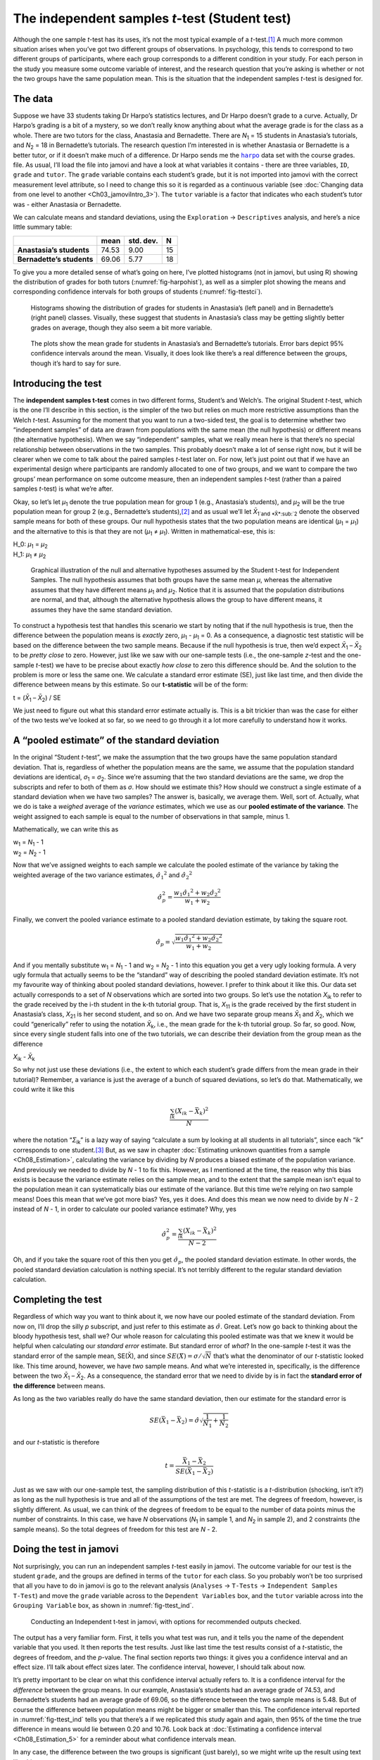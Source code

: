 .. sectionauthor:: `Danielle J. Navarro <https://djnavarro.net/>`_ and `David R. Foxcroft <https://www.davidfoxcroft.com/>`_

The independent samples *t*-test (Student test)
-----------------------------------------------

Although the one sample *t*-test has its uses, it’s not the most
typical example of a *t*-test.\ [#]_ A much more common situation
arises when you’ve got two different groups of observations. In
psychology, this tends to correspond to two different groups of
participants, where each group corresponds to a different condition in
your study. For each person in the study you measure some outcome
variable of interest, and the research question that you’re asking is
whether or not the two groups have the same population mean. This is the
situation that the independent samples *t*-test is designed for.

The data
~~~~~~~~

Suppose we have 33 students taking Dr Harpo’s statistics lectures, and Dr Harpo
doesn’t grade to a curve. Actually, Dr Harpo’s grading is a bit of a mystery,
so we don’t really know anything about what the average grade is for the class
as a whole. There are two tutors for the class, Anastasia and Bernadette. There
are *N*\ :sub:`1` = 15 students in Anastasia’s tutorials, and *N*\ :sub:`2` =
18 in Bernadette’s tutorials. The research question I’m interested in is
whether Anastasia or Bernadette is a better tutor, or if it doesn’t make much
of a difference. Dr Harpo sends me the |harpo|_ data set with the course
grades. file. As usual, I’ll load the file into jamovi and have a look at what
variables it contains - there are three variables, ``ID``, ``grade`` and
``tutor``. The ``grade`` variable contains each student’s grade, but it is not
imported into jamovi with the correct measurement level attribute, so I need to
change this so it is regarded as a continuous variable (see :doc:`Changing data
from one level to another <Ch03_jamoviIntro_3>`). The ``tutor`` variable is a
factor that indicates who each student’s tutor was - either Anastasia or
Bernadette.

We can calculate means and standard deviations, using the ``Exploration`` →
``Descriptives`` analysis, and here’s a nice little summary table:

+---------------------------+-------+-----------+----+
|                           | mean  | std. dev. | N  |
+===========================+=======+===========+====+
| **Anastasia’s students**  | 74.53 |      9.00 | 15 |
+---------------------------+-------+-----------+----+
| **Bernadette’s students** | 69.06 |      5.77 | 18 |
+---------------------------+-------+-----------+----+

To give you a more detailed sense of what’s going on here, I’ve plotted
histograms (not in jamovi, but using R) showing the distribution of
grades for both tutors (:numref:`fig-harpohist`), as
well as a simpler plot showing the means and corresponding confidence
intervals for both groups of students (:numref:`fig-ttestci`).

.. ----------------------------------------------------------------------------

.. _fig-harpohist:
.. figure:: ../_images/lsj_HarpoAnB.*
   :alt: Histogram with grades in Anastasia’s and Bernadette’s classes

   Histograms showing the distribution of grades for students in Anastasia’s
   (left panel) and in Bernadette’s (right panel) classes. Visually, these
   suggest that students in Anastasia’s class may be getting slightly better
   grades on average, though they also seem a bit more variable.
   
.. ----------------------------------------------------------------------------

.. _fig-ttestci:
.. figure:: ../_images/lsj_ttestci.*
   :alt: Mean grades (with error bars) in Anastasia’s and Bernadette’s classes

   The plots show the mean grade for students in Anastasia’s and Bernadette’s
   tutorials. Error bars depict 95% confidence intervals around the mean.
   Visually, it does look like there’s a real difference between the groups,
   though it’s hard to say for sure.
   
.. ----------------------------------------------------------------------------

Introducing the test
~~~~~~~~~~~~~~~~~~~~

The **independent samples t-test** comes in two different forms,
Student’s and Welch’s. The original Student *t*-test, which is the
one I’ll describe in this section, is the simpler of the two but relies
on much more restrictive assumptions than the Welch *t*-test.
Assuming for the moment that you want to run a two-sided test, the goal
is to determine whether two “independent samples” of data are drawn from
populations with the same mean (the null hypothesis) or different means
(the alternative hypothesis). When we say “independent” samples, what we
really mean here is that there’s no special relationship between
observations in the two samples. This probably doesn’t make a lot of
sense right now, but it will be clearer when we come to talk about the
paired samples *t*-test later on. For now, let’s just point out
that if we have an experimental design where participants are randomly
allocated to one of two groups, and we want to compare the two groups’
mean performance on some outcome measure, then an independent samples
*t*-test (rather than a paired samples *t*-test) is what
we’re after.

Okay, so let’s let *µ*\ :sub:`1` denote the true population mean for group 1
(e.g., Anastasia’s students), and *µ*\ :sub:`2` will be the true population
mean for group 2 (e.g., Bernadette’s students),\ [#]_ and as usual we’ll let
*X̄*\ :sub:`1`and *X̄*\ :sub:`2` denote the observed sample means for both of
these groups. Our null hypothesis states that the two population means are
identical (*µ*\ :sub:`1` = *µ*\ :sub:`1`) and the alternative to this is that
they are not (*µ*\ :sub:`1` ≠ *µ*\ :sub:`1`). Written in mathematical-ese,
this is:

| H_0: *µ*\ :sub:`1` = *µ*\ :sub:`2`
| H_1: *µ*\ :sub:`1` ≠ *µ*\ :sub:`2`

.. ----------------------------------------------------------------------------

.. _fig-ttesthyp:
.. figure:: ../_images/lsj_studentTestHyp.*
   :alt: Illustration: Null and alternative hypotheses, indep. samples t-test

   Graphical illustration of the null and alternative hypotheses assumed by the
   Student t-test for Independent Samples. The null hypothesis assumes that
   both groups have the same mean *μ*, whereas the alternative assumes that
   they have different means *μ*\ :sub:`1` and *μ*\ :sub:`2`\. Notice that it
   is assumed that the population distributions are normal, and that, although
   the alternative hypothesis allows the group to have different means, it
   assumes they have the same standard deviation.
   
.. ----------------------------------------------------------------------------

To construct a hypothesis test that handles this scenario we start by noting
that if the null hypothesis is true, then the difference between the population
means is *exactly* zero, *µ*\ :sub:`1` - *µ*\ :sub:`1` = 0. As a consequence, a
diagnostic test statistic will be based on the difference between the two
sample means. Because if the null hypothesis is true, then we’d expect
*X̄*\ :sub:`1` – *X̄*\ :sub:`2` to be *pretty close* to zero. However, just
like we saw with our one-sample tests (i.e., the one-sample *z*-test and the
one-sample *t*-test) we have to be precise about exactly *how close* to zero
this difference should be. And the solution to the problem is more or less the
same one. We calculate a standard error estimate (SE), just like last time, and
then divide the difference between means by this estimate. So our
**t-statistic** will be of the form:

| t = (*X̄*\ :sub:`1` – *X̄*\ :sub:`2`) / SE

We just need to figure out what this standard error estimate actually
is. This is a bit trickier than was the case for either of the two tests
we’ve looked at so far, so we need to go through it a lot more carefully
to understand how it works.

A “pooled estimate” of the standard deviation
~~~~~~~~~~~~~~~~~~~~~~~~~~~~~~~~~~~~~~~~~~~~~

In the original “Student *t*-test”, we make the assumption that the two groups
have the same population standard deviation. That is, regardless of whether the
population means are the same, we assume that the population standard
deviations are identical, *σ*\ :sub:`1` = *σ*\ :sub:`2`. Since we’re assuming
that the two standard deviations are the same, we drop the subscripts and refer
to both of them as *σ*. How should we estimate this? How should we construct a
single estimate of a standard deviation when we have two samples? The answer
is, basically, we average them. Well, sort of. Actually, what we do is take a
*weighed* average of the *variance* estimates, which we use as our **pooled
estimate of the variance**. The weight assigned to each sample is equal to the
number of observations in that sample, minus 1.

Mathematically, we can write this as

| w\ :sub:`1` = *N*\ :sub:`1` - 1
| w\ :sub:`2` = *N*\ :sub:`2` - 1

Now that we’ve assigned weights to each sample we calculate the pooled
estimate of the variance by taking the weighted average of the two
variance estimates, :math:`{\hat\sigma_1}^2` and
:math:`{\hat\sigma_2}^2`

.. math:: \hat\sigma^2_p = \frac{w_1 {\hat\sigma_1}^2 + w_2 {\hat\sigma_2}^2}{w_1 + w_2}

Finally, we convert the pooled variance estimate to a pooled standard
deviation estimate, by taking the square root.

.. math:: \hat\sigma_p = \sqrt{\frac{w_1 {\hat\sigma_1}^2 + w_2 {\hat\sigma_2}^2}{w_1 + w_2}}

And if you mentally substitute w\ :sub:`1` = *N*\ :sub:`1` - 1 and w\ :sub:`2`
= *N*\ :sub:`2` - 1 into this equation you get a very ugly looking formula. A
very ugly formula that actually seems to be the “standard” way of describing
the pooled standard deviation estimate. It’s not my favourite way of thinking
about pooled standard deviations, however. I prefer to think about it like
this. Our data set actually corresponds to a set of *N* observations which are
sorted into two groups. So let’s use the notation *X*\ :sub:`ik` to refer to
the grade received by the i-th student in the k-th tutorial group. That is,
*X*\ :sub:`11` is the grade received by the first student in Anastasia’s class,
*X*\ :sub:`21` is her second student, and so on. And we have two separate group
means *X̄*\ :sub:`1` and *X̄*\ :sub:`2`, which we could “generically” refer to
using the notation *X̄*\ :sub:`k`, i.e., the mean grade for the k-th tutorial
group. So far, so good. Now, since every single student falls into one of the
two tutorials, we can describe their deviation from the group mean as the
difference

| *X*\ :sub:`ik` - *X̄*\ :sub:`k`

So why not just use these deviations (i.e., the extent to which each student’s
grade differs from the mean grade in their tutorial)? Remember, a variance is
just the average of a bunch of squared deviations, so let’s do that.
Mathematically, we could write it like this

.. math:: \frac{\sum_{ik} \left( X_{ik} - \bar{X}_k \right)^2}{N}

where the notation “*Σ*\ :sub:`ik`” is a lazy way of saying “calculate a sum by
looking at all students in all tutorials”, since each “ik” corresponds to one
student.\ [#]_ But, as we saw in chapter :doc:`Estimating unknown quantities
from a sample <Ch08_Estimation>`, calculating the variance by dividing by *N*
produces a biased estimate of the population variance. And previously we needed
to divide by *N* - 1 to fix this. However, as I mentioned at the time, the
reason why this bias exists is because the variance estimate relies on the
sample mean, and to the extent that the sample mean isn’t equal to the
population mean it can systematically bias our estimate of the variance. But
this time we’re relying on *two* sample means! Does this mean that we’ve got
more bias? Yes, yes it does. And does this mean we now need to divide by 
*N* - 2 instead of *N* - 1, in order to calculate our pooled variance estimate?
Why, yes

.. math:: \hat\sigma^2_p = \frac{\sum_{ik} \left( X_{ik} - \bar{X}_k \right)^2}{N -2}

Oh, and if you take the square root of this then you get
:math:`\hat{\sigma}_p`, the pooled standard deviation estimate. In other
words, the pooled standard deviation calculation is nothing special.
It’s not terribly different to the regular standard deviation
calculation.

Completing the test
~~~~~~~~~~~~~~~~~~~

Regardless of which way you want to think about it, we now have our pooled
estimate of the standard deviation. From now on, I’ll drop the silly *p*
subscript, and just refer to this estimate as :math:`\hat\sigma`. Great. Let’s
now go back to thinking about the bloody hypothesis test, shall we? Our whole
reason for calculating this pooled estimate was that we knew it would be
helpful when calculating our *standard error* estimate. But standard error of
*what*? In the one-sample *t*-test it was the standard error of the sample
mean, SE(X̄), and since :math:`SE(X̄) = \sigma / \sqrt{N}` that’s what the
denominator of our *t*-statistic looked like. This time around, however, we
have *two* sample means. And what we’re interested in, specifically, is the
difference between the two *X̄*\ :sub:`1` – *X̄*\ :sub:`2`. As a consequence,
the standard error that we need to divide by is in fact the **standard error
of the difference** between means.

As long as the two variables really do have the same standard deviation,
then our estimate for the standard error is

.. math:: SE(\bar{X}_1 - \bar{X}_2) = \hat\sigma \sqrt{\frac{1}{N_1} + \frac{1}{N_2}}

and our *t*-statistic is therefore

.. math:: t = \frac{\bar{X}_1 - \bar{X}_2}{SE(\bar{X}_1 - \bar{X}_2)}

Just as we saw with our one-sample test, the sampling distribution of
this *t*-statistic is a *t*-distribution (shocking, isn’t
it?) as long as the null hypothesis is true and all of the assumptions
of the test are met. The degrees of freedom, however, is slightly
different. As usual, we can think of the degrees of freedom to be equal
to the number of data points minus the number of constraints. In this
case, we have *N* observations (*N*\ :sub:`1` in sample 1, and
*N*\ :sub:`2` in sample 2), and 2 constraints (the sample means). So the
total degrees of freedom for this test are *N* - 2.

.. _doing-the-test-in-jamovi-1:

Doing the test in jamovi
~~~~~~~~~~~~~~~~~~~~~~~~

Not surprisingly, you can run an independent samples *t*-test
easily in jamovi. The outcome variable for our test is the student
``grade``, and the groups are defined in terms of the ``tutor`` for each
class. So you probably won’t be too surprised that all you have to do in
jamovi is go to the relevant analysis (``Analyses`` → ``T-Tests`` →
``Independent Samples T-Test``) and move the ``grade`` variable across to
the ``Dependent Variables`` box, and the ``tutor`` variable across into
the ``Grouping Variable`` box, as shown in :numref:`fig-ttest_ind`.

.. ----------------------------------------------------------------------------

.. _fig-ttest_ind:
.. figure:: ../_images/lsj_ttest_ind.*
   :alt: Conducting an Independent t-test in jamovi

   Conducting an Independent t-test in jamovi, with options for recommended
   outputs checked.
   
.. ----------------------------------------------------------------------------

The output has a very familiar form. First, it tells you what test was
run, and it tells you the name of the dependent variable that you used.
It then reports the test results. Just like last time the test results
consist of a *t*-statistic, the degrees of freedom, and the
*p*-value. The final section reports two things: it gives you a
confidence interval and an effect size. I’ll talk about effect sizes
later. The confidence interval, however, I should talk about now.

It’s pretty important to be clear on what this confidence interval
actually refers to. It is a confidence interval for the *difference*
between the group means. In our example, Anastasia’s students had an
average grade of 74.53, and Bernadette’s students had an average grade
of 69.06, so the difference between the two sample means is 5.48. But of
course the difference between population means might be bigger or
smaller than this. The confidence interval reported in :numref:`fig-ttest_ind`
tells you that there’s a if we
replicated this study again and again, then 95% of the time the true difference
in means would lie between 0.20 and 10.76. Look back at :doc:`Estimating a
confidence interval <Ch08_Estimation_5>` for a reminder about what confidence
intervals mean.

In any case, the difference between the two groups is significant (just
barely), so we might write up the result using text like this:

   The mean grade in Anastasia’s class was 74.5% (std dev = 9.0),
   whereas the mean in Bernadette’s class was 69.1% (std dev = 5.8). A
   Student’s independent samples *t*-test showed that this 5.4%
   difference was significant (*t*\(31) = 2.1, *p* < 0.05, CI\ :sub:`95` =
   [0.2, 10.8]`, *d* = 0.74), suggesting that a genuine difference in
   learning outcomes has occurred.

Notice that I’ve included the confidence interval and the effect size in
the stat block. People don’t always do this. At a bare minimum, you’d
expect to see the *t*-statistic, the degrees of freedom and the
*p*-value. So you should include something like this at a minimum:
*t*\(31) = 2.1, *p* < 0.05. If statisticians had their way,
everyone would also report the confidence interval and probably the
effect size measure too, because they are useful things to know. But
real life doesn’t always work the way statisticians want it to so you
should make a judgment based on whether you think it will help your
readers and, if you’re writing a scientific paper, the editorial
standard for the journal in question. Some journals expect you to report
effect sizes, others don’t. Within some scientific communities it is
standard practice to report confidence intervals, in others it is not.
You’ll need to figure out what your audience expects. But, just for the
sake of clarity, if you’re taking my class, my default position is that
it’s usually worth including both the effect size and the confidence
interval.

Positive and negative t values
~~~~~~~~~~~~~~~~~~~~~~~~~~~~~~

Before moving on to talk about the assumptions of the *t*-test,
there’s one additional point I want to make about the use of
*t*-tests in practice. The first one relates to the sign of the
*t*-statistic (that is, whether it is a positive number or a
negative one). One very common worry that students have when they start
running their first *t*-test is that they often end up with
negative values for the *t*-statistic and don’t know how to
interpret it. In fact, it’s not at all uncommon for two people working
independently to end up with results that are almost identical, except
that one person has a negative t values and the other one has a
positive t value. Assuming that you’re running a two-sided test
then the *p*-values will be identical. On closer inspection, the
students will notice that the confidence intervals also have the
opposite signs. This is perfectly okay. Whenever this happens, what
you’ll find is that the two versions of the results arise from slightly
different ways of running the *t*-test. What’s happening here is
very simple. The *t*-statistic that we calculate here is always of
the form

| *t* = (mean 1 - mean 2) / SE

If “mean 1” is larger than “mean 2” the t statistic will be
positive, whereas if “mean 2” is larger then the t statistic
will be negative. Similarly, the confidence interval that jamovi reports
is the confidence interval for the difference “(mean 1) minus (mean 2)”,
which will be the reverse of what you’d get if you were calculating the
confidence interval for the difference “(mean 2) minus (mean 1)”.

Okay, that’s pretty straightforward when you think about it, but now
consider our *t*-test comparing Anastasia’s class to Bernadette’s
class. Which one should we call “mean 1” and which one should we call
“mean 2”. It’s arbitrary. However, you really do need to designate one
of them as “mean 1” and the other one as “mean 2”. Not surprisingly, the
way that jamovi handles this is also pretty arbitrary. In earlier
versions of the book I used to try to explain it, but after a while I
gave up, because it’s not really all that important and to be honest I
can never remember myself. Whenever I get a significant *t*-test
result, and I want to figure out which mean is the larger one, I don’t
try to figure it out by looking at the *t*-statistic. Why would I
bother doing that? It’s foolish. It’s easier just to look at the actual
group means since the jamovi output actually shows them!

Here’s the important thing. Because it really doesn’t matter what jamovi
shows you, I usually try to *report* the *t*-statistic in such a
way that the numbers match up with the text. Suppose that what I want to
write in my report is “Anastasia’s class had higher grades than
Bernadette’s class”. The phrasing here implies that Anastasia’s group
comes first, so it makes sense to report the *t*-statistic as if
Anastasia’s class corresponded to group 1. If so, I would write

   Anastasia’s class had higher grades than Bernadette’s class:
   *t*\(31) = 2.1, *p* = 0.04.

(I wouldn’t actually underline the word “higher” in real life, I’m just
doing it to emphasise the point that “higher” corresponds to positive
t values). On the other hand, suppose the phrasing I wanted to
use has Bernadette’s class listed first. If so, it makes more sense to
treat her class as group 1, and if so, the write up looks like this

   Bernadette’s class had lower grades than Anastasia’s class:
   *t*\(31) = -2.1, p = 0.04.

Because I’m talking about one group having “lower” scores this time
around, it is more sensible to use the negative form of the
*t*-statistic. It just makes it read more cleanly.

One last thing: please note that you *can’t* do this for other types of
test statistics. It works for *t*-tests, but it wouldn’t be
meaningful for χ²-tests, *F*-tests or indeed for most of
the tests I talk about in this book. So don’t over-generalise this
advice! I’m really just talking about *t*-tests here and nothing
else!

Assumptions of the Student *t*-test
~~~~~~~~~~~~~~~~~~~~~~~~~~~~~~~~~~~

As always, our hypothesis test relies on some assumptions. So what are they?
For the Student *t*-test there are three assumptions, some of which we saw
previously in the context of the one sample *t*-test (see section
:doc:`Assumptions of the one sample t-test <Ch11_tTest_02>`):

-  *Normality*. Like the one-sample *t*-test, it is assumed that the data are
   normally distributed. Specifically, we assume that both groups are normally
   distributed. In section :doc:`Checking the normality of sample
   <Ch11_tTest_08>`, we’ll discuss how to test for normality, and in section
   :doc:`Testing non-normal data with Wilcoxon tests <Ch11_tTest_09>` we’ll
   discuss possible solutions.

-  *Independence*. Once again, it is assumed that the observations are
   independently sampled. In the context of the Student test this has
   two aspects to it. Firstly, we assume that the observations within
   each sample are independent of one another (exactly the same as for
   the one-sample test). However, we also assume that there are no
   cross-sample dependencies. If, for instance, it turns out that you
   included some participants in both experimental conditions of your
   study (e.g., by accidentally allowing the same person to sign up to
   different conditions), then there are some cross sample dependencies
   that you’d need to take into account.

-  *Homogeneity of variance* (also called “homoscedasticity”). The third 
   assumption is that the population standard deviation is the same in both
   groups. You can test this assumption using the Levene test, which I’ll talk
   about later on in the book (section :doc:`Checking the homogeneity of
   variance assumption <Ch13_ANOVA_06>`). However, there’s a very simple
   remedy for this assumption if you are worried, which I’ll talk about in the
   next section.

------

.. [#]
   Although it is the simplest, which is why I started with it.

.. [#]
   A funny question almost always pops up at this point: what the heck *is* the
   population being referred to in this case? Is it the set of students
   actually taking Dr Harpo’s class (all 33 of them)? The set of people who
   might take the class (an unknown number of them)? Or something else? Does it
   matter which of these we pick? It’s traditional in an introductory
   behavioural stats class to mumble a lot at this point, but since I get asked
   this question every year by my students, I’ll give a brief answer.
   Technically yes, it does matter. If you change your definition of what the
   “real world” population actually is, then the sampling distribution of your
   observed mean *X̄* changes too. The *t*-test relies on an assumption that
   the observations are sampled at random from an infinitely large population
   and, to the extent that real life isn’t like that, then the *t*-test can be
   wrong. In practice, however, this isn’t usually a big deal. Even though the
   assumption is almost always wrong, it doesn’t lead to a lot of pathological
   behaviour from the test, so we tend to just ignore it.

.. [#]
   A more correct notation will be introduced in chapter :doc:`Comparing
   several means (one-way ANOVA) <Ch13_ANOVA>`.

.. |harpo|                             replace:: ``harpo``
.. _harpo:                             _static/data/harpo.omv
